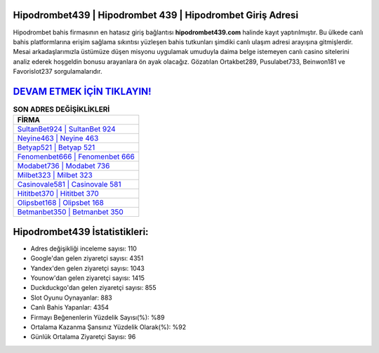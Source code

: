 ﻿Hipodrombet439 | Hipodrombet 439 | Hipodrombet Giriş Adresi
===================================

.. image:: images/hipodrombet-giris.jpg
   :width: 600
   
Hipodrombet bahis firmasının en hatasız giriş bağlantısı **hipodrombet439.com** halinde kayıt yaptırılmıştır. Bu ülkede canlı bahis platformlarına erişim sağlama sıkıntısı yüzleşen bahis tutkunları şimdiki canlı ulaşım adresi arayışına gitmişlerdir. Mesai arkadaşlarımızla üstümüze düşen misyonu uygulamak umuduyla daima belge istemeyen canlı casino sitelerini analiz ederek hoşgeldin bonusu arayanlara ön ayak olacağız. Gözatılan Ortakbet289, Pusulabet733, Beinwon181 ve Favorislot237 sorgulamalarıdır.

`DEVAM ETMEK İÇİN TIKLAYIN! <https://uclck.me/gonow>`_
==============

.. list-table:: **SON ADRES DEĞİŞİKLİKLERİ**
   :widths: 100
   :header-rows: 1

   * - FİRMA
   * - `SultanBet924 | SultanBet 924 <sultanbet924-sultanbet-924-sultanbet-giris-adresi.html>`_
   * - `Neyine463 | Neyine 463 <neyine463-neyine-463-neyine-giris-adresi.html>`_
   * - `Betyap521 | Betyap 521 <betyap521-betyap-521-betyap-giris-adresi.html>`_	 
   * - `Fenomenbet666 | Fenomenbet 666 <fenomenbet666-fenomenbet-666-fenomenbet-giris-adresi.html>`_	 
   * - `Modabet736 | Modabet 736 <modabet736-modabet-736-modabet-giris-adresi.html>`_ 
   * - `Milbet323 | Milbet 323 <milbet323-milbet-323-milbet-giris-adresi.html>`_
   * - `Casinovale581 | Casinovale 581 <casinovale581-casinovale-581-casinovale-giris-adresi.html>`_	 
   * - `Hititbet370 | Hititbet 370 <hititbet370-hititbet-370-hititbet-giris-adresi.html>`_
   * - `Olipsbet168 | Olipsbet 168 <olipsbet168-olipsbet-168-olipsbet-giris-adresi.html>`_
   * - `Betmanbet350 | Betmanbet 350 <betmanbet350-betmanbet-350-betmanbet-giris-adresi.html>`_
	 
Hipodrombet439 İstatistikleri:
===================================	 
* Adres değişikliği inceleme sayısı: 110
* Google'dan gelen ziyaretçi sayısı: 4351
* Yandex'den gelen ziyaretçi sayısı: 1043
* Younow'dan gelen ziyaretçi sayısı: 1415
* Duckduckgo'dan gelen ziyaretçi sayısı: 855
* Slot Oyunu Oynayanlar: 883
* Canlı Bahis Yapanlar: 4354
* Firmayı Beğenenlerin Yüzdelik Sayısı(%): %89
* Ortalama Kazanma Şansınız Yüzdelik Olarak(%): %92
* Günlük Ortalama Ziyaretçi Sayısı: 96
